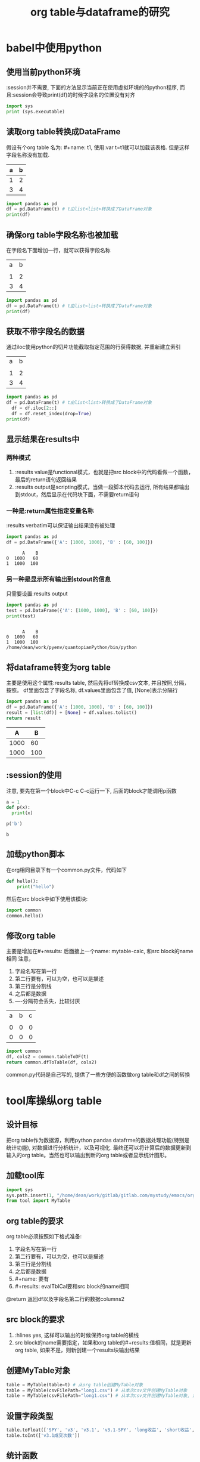 #+title: org table与dataframe的研究
* babel中使用python
** 使用当前python环境
:session并不需要, 下面的方法显示当前正在使用虚拟环境的的python程序, 而且:session会导致print(df)的时候字段名的位置没有对齐
#+begin_src python :results output
import sys
print (sys.executable)
#+end_src

#+RESULTS:
: /home/dean/work/pyenv/quantopianPython/bin/python

** 读取org table转换成DataFrame
假设有个org table 名为: #+name: t1, 使用:var t=t1就可以加载该表格. 但是这样字段名称没有加载.
#+name: t1
| a   |   b |
|-----+-----|
| 1   |   2 |
| 3   |   4 |

#+begin_src python :var t=t1 :results output
  import pandas as pd
  df = pd.DataFrame(t) # t由list<list>转换成了DataFrame对象
  print(df)
#+end_src

#+RESULTS:
:    0  1
: 0  1  2
: 1  3  4

** 确保org table字段名称也被加载
在字段名下面增加一行，就可以获得字段名称
#+name: t2
| a | b |
|   |   |
|---+---|
| 1 | 2 |
| 3 | 4 |

#+begin_src python :var t=t2 :results output
  import pandas as pd
  df = pd.DataFrame(t) # t由list<list>转换成了DataFrame对象
  print(df)
#+end_src

#+RESULTS:
:    0  1
: 0  a  b
: 1      
: 2  1  2
: 3  3  4

** 获取不带字段名的数据
通过iloc使用python的切片功能截取指定范围的行获得数据, 并重新建立索引
#+name: t3
| a | b |
|   |   |
|---+---|
| 1 | 2 |
| 3 | 4 |

#+begin_src python :var t=t3 :results output
  import pandas as pd
  df = pd.DataFrame(t) # t由list<list>转换成了DataFrame对象
	df = df.iloc[2::]
	df = df.reset_index(drop=True)
  print(df)
#+end_src

#+RESULTS:
:    0  1
: 0  1  2
: 1  3  4

** 显示结果在results中
*** 两种模式
1. :results value是functional模式，也就是把src block中的代码看做一个函数，最后的return语句返回结果
2. :results output是scripting模式，当做一段脚本代码去运行, 所有结果都输出到stdout，然后显示在代码块下面，不需要return语句
*** 一种是:return属性指定变量名称
:results verbatim可以保证输出结果没有被处理
#+BEGIN_SRC python :exports both :results verbatim :return df
import pandas as pd
df = pd.DataFrame({'A': [1000, 1000], 'B' : [60, 100]})
#+END_SRC

#+RESULTS:
:       A    B
: 0  1000   60
: 1  1000  100

*** 另一种是显示所有输出到stdout的信息
只需要设置:results output
#+BEGIN_SRC python :exports both :results output
import pandas as pd
test = pd.DataFrame({'A': [1000, 1000], 'B' : [60, 100]})
print(test)


#+END_SRC

#+RESULTS:
:       A    B
: 0  1000   60
: 1  1000  100
: /home/dean/work/pyenv/quantopianPython/bin/python

** 将dataframe转变为org table
   主要是使用这个属性:results table, 然后先将df转换成csv文本, 并且按照,分隔，按照\n换行。
   df里面包含了字段名称, df.values里面包含了值, [None]表示分隔行
   #+BEGIN_SRC python :exports both :results table
     import pandas as pd
     df = pd.DataFrame({'A': [1000, 1000], 'B' : [60, 100]})
     result = [list(df)] + [None] + df.values.tolist()
     return result
   #+END_SRC
    
   #+RESULTS:
   |    A |   B |
   |------+-----|
   | 1000 |  60 |
   | 1000 | 100 |

** :session的使用
   注意, 要先在第一个block中C-c C-c运行一下, 后面的block才能调用p函数
   #+begin_src python :session test
     a = 1
     def p(x):
       print(x)
   #+end_src

   #+RESULTS:

   #+begin_src python :session test :results output
     p('b')
   #+end_src

   #+RESULTS:
   : b

** 加载python脚本
在org相同目录下有一个common.py文件，代码如下
#+begin_src python
def hello():
    print("hello")
#+end_src

然后在src block中如下使用该模块:
#+begin_src python :results output
import common
common.hello()
#+end_src

#+RESULTS:
: hello

** 修改org table
主要是增加在#+results: 后面接上一个name: mytable-calc, 和src block的name相同
注意，
1. 字段名写在第一行
2. 第二行要有，可以为空，也可以是描述
3. 第三行是分割线
4. 之后都是数据
5. ----分隔符会丢失，比较讨厌

#+name: mytable
#+RESULTS: mytable-calc
| a | b | c |
|   |   |   |
|---+---+---|
| 0 | 0 | 0 |
| 0 | 0 | 0 |


#+name: mytable-calc
#+begin_src python :var t=mytable
  import common
  df, cols2 = common.tableToDF(t)
  return common.dfToTable(df, cols2)
#+end_src

common.py代码是自己写的, 提供了一些方便的函数做org table和df之间的转换

* tool库操纵org table
** 设计目标
   把org table作为数据源，利用python pandas datafrme的数据处理功能(特别是统计功能), 对数据进行分析统计，以及可视化.
   最终还可以将计算后的数据更新到输入的org table。当然也可以输出到新的org table或者显示统计图形。
** 加载tool库
   #+begin_src python
     import sys
     sys.path.insert(1, "/home/dean/work/gitlab/gitlab.com/mystudy/emacs/org")
     from tool import MyTable
   #+end_src
** org table的要求
   org table必须按照如下格式准备:
   1. 字段名写在第一行
   2. 第二行要有，可以为空，也可以是描述
   3. 第三行是分割线
   4. 之后都是数据
   5. #+name: 要有
   6. #+results: evalTblCal要和src block的name相同
   @return 返回df以及字段名第二行的数据columns2
** src block的要求
   1. :hlines yes, 这样可以输出的时候保持org table的横线
   2. src block的name需要指定，如果和org table的#+results:值相同，就是更新org table, 如果不是，则新创建一个results块输出结果

** 创建MyTable对象
   #+begin_src python :var t=evalTable :hlines yes
     table = MyTable(table=t) # 从org table创建MyTable对象
     table = MyTable(csvFilePath="long1.csv") # 从本次csv文件创建MyTable对象
     table = MyTable(csvFilePath="long1.csv") # 从本次csv文件创建MyTable对象, 默认只显示10行, showRowNum只在csv文件作为数据源时有用
   #+end_src
** 设置字段类型
#+begin_src python
  table.toFloat(['SPY', 'v3', 'v3.1', 'v3.1-SPY', 'long收益', 'short收益', '总收益', 'long投入成本', 'short借贷最大金额', '每笔交易金额'])
  table.toInt(['v3.1成交次数'])
#+end_src
** 统计函数
*** 对指定行范围内的全部列进行求和统计
#+begin_src python
  sumResult = table.sumColumns(0, 7)
  table.df['SPY'][8] = sumResult['SPY'] # 赋值到其中一个cell
#+end_src
*** 对两列进行加减计算，结果保存到第三列
#+begin_src python
  # 计算v3.1-SPY的值
  table.subtractColumns(0, 7, 'v3.1', 'v3', 'v3.1-SPY')

  # 计算总收益
  table.addColumns(0, 7, 'long收益', 'short收益', '总收益')
#+end_src
*** 对指定行范围内的某一列数值进行复利计算
#+begin_src python
  table.df['v3'][7] = table.calCompoundNum(df, 0, 7, 'v3')
#+end_src
*** 计算指定行范围内的某列的均值
#+begin_src python
  table.df['long投入成本'][9] = table.avgColumn(df, 0, 7, 'long投入成本')
#+end_src

** 空值处理
   空值(nan, 'NaN'等)在df中以None值存在，在输出到table的时候的会被换成''
** 输出浮点数精度
DataFrame里面保存的浮点数不会减少精度，但是输出的函数会做相应处理，保证到org table的浮点数只有两位小数
** 输出到org table
*** 更新原有的org table
只需要org table的#+results: 和src block的name相同
*** 输出到其他results
    一般用于测试, 只需要#+results: 和src block的name不同
*** 其他设置
     src block中:results table或者不设置，代码中要有这句
     #+begin_src python
     return table.toOrgTable()
     #+end_src
** 读取csv文件，统计后的结果输出到org table
   示例: 

   #+name: 交易类型分布
   #+results: 交易类型分布结果
   | pMACD交易类型 | 总次数1 | gMACD趋势交易类型 | 总次数2 |
   |               |         |                   |         |
   |---------------+---------+-------------------+---------|
   | long          |      50 | long              |      45 |
   | short         |      22 | short             |      28 |
   |---------------+---------+-------------------+---------|
   | 累计          |      72 |                   |      73 |
    
   #+name: 交易类型分布结果
   #+begin_src python :var t=交易类型分布 :hlines yes
     import sys
     import numpy as np
     sys.path.insert(1, "/home/dean/work/gitlab/gitlab.com/mystudy/emacs/org")
     from tool import MyTable
     table = MyTable(csvFilePath='./数据模型/分析层/双因子交易明细2019-05-28_2019-07-03_10.csv')
     df1 = table.df.query('pMACD == "long"')
    
     table2 = MyTable(table=t)
     table2.df['总次数1'][0] = df1['pMACD'].size
    
     df2 = table.df.query('pMACD == "short"')
     table2.df['总次数1'][1] = df2['pMACD'].size
    
     table2.df['总次数1'][2] = df1['pMACD'].size + df2['pMACD'].size
    
     df3 = table.df.query('累计比较 == "long"')
     table2.df['总次数2'][0] = df3['累计比较'].size
    
     df4 = table.df.query('累计比较 == "short"')
     table2.df['总次数2'][1] = df4['累计比较'].size
    
     table2.df['总次数2'][2] = df3['累计比较'].size + df4['累计比较'].size
     return table2.toOrgTable()
   #+end_src
